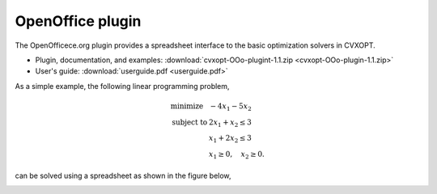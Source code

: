 *****************
OpenOffice plugin
*****************

The OpenOfficece.org plugin provides a spreadsheet interface to the basic 
optimization solvers in CVXOPT. 

* Plugin, documentation, and examples: :download:`cvxopt-OOo-plugint-1.1.zip <cvxopt-OOo-plugin-1.1.zip>`

* User's guide: :download:`userguide.pdf <userguide.pdf>`

As a simple example, the following linear programming problem,

.. math::

	\begin{array}[t]{ll}
    	\mbox{minimize} & -4x_1 - 5x_2 \\
    	\mbox{subject to} &  2x_1 + x_2 \leq 3 \\
 		& x_1 + 2x_2 \leq 3 \\
		& x_1 \geq 0, \quad x_2 \geq 0.
	\end{array} 
 	
can be solved using a spreadsheet as shown in the figure below,

.. image:: lp_screenshot.png



